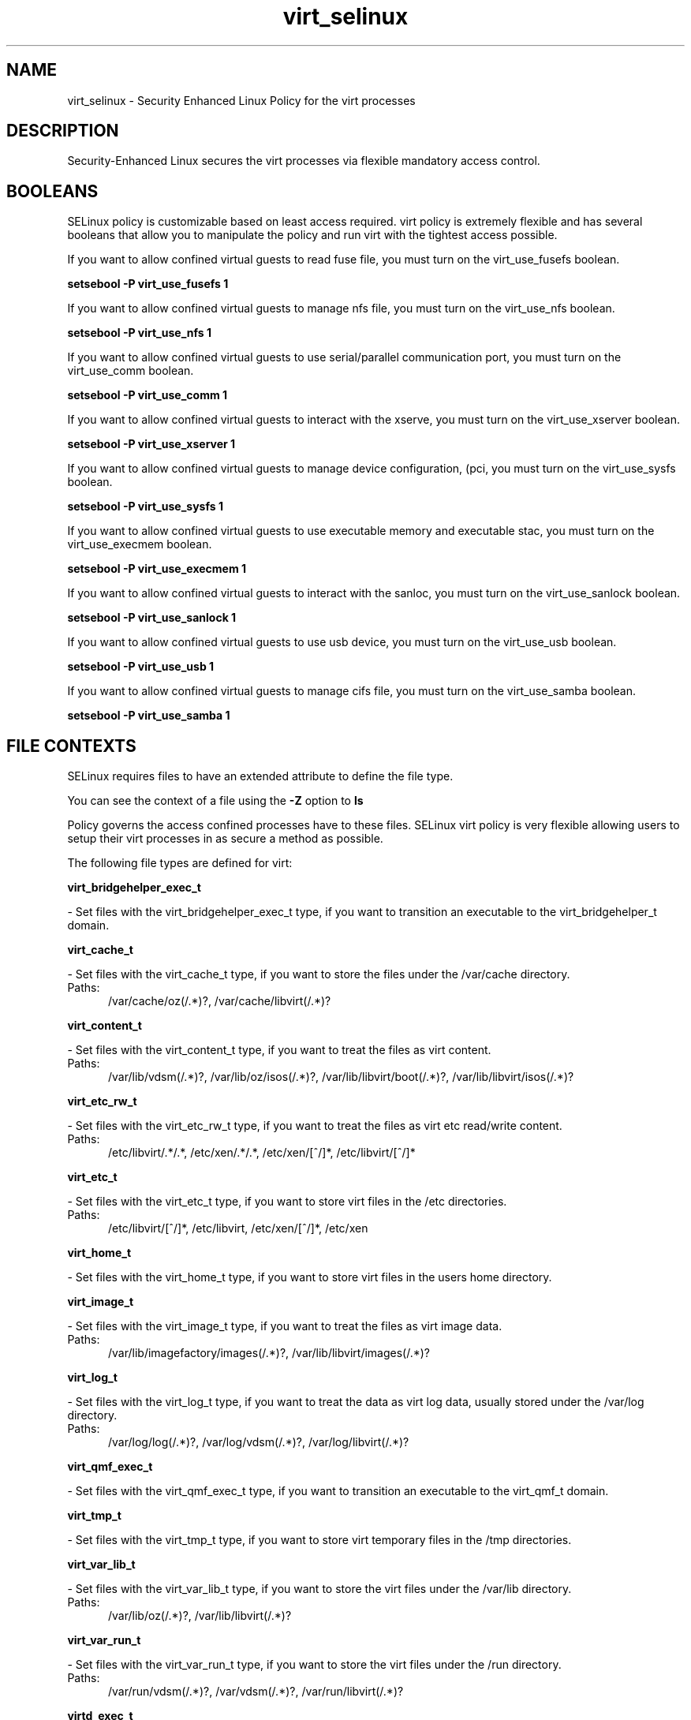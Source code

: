.TH  "virt_selinux"  "8"  "virt" "dwalsh@redhat.com" "virt SELinux Policy documentation"
.SH "NAME"
virt_selinux \- Security Enhanced Linux Policy for the virt processes
.SH "DESCRIPTION"

Security-Enhanced Linux secures the virt processes via flexible mandatory access
control.  

.SH BOOLEANS
SELinux policy is customizable based on least access required.  virt policy is extremely flexible and has several booleans that allow you to manipulate the policy and run virt with the tightest access possible.


.PP
If you want to allow confined virtual guests to read fuse file, you must turn on the virt_use_fusefs boolean.

.EX
.B setsebool -P virt_use_fusefs 1
.EE

.PP
If you want to allow confined virtual guests to manage nfs file, you must turn on the virt_use_nfs boolean.

.EX
.B setsebool -P virt_use_nfs 1
.EE

.PP
If you want to allow confined virtual guests to use serial/parallel communication port, you must turn on the virt_use_comm boolean.

.EX
.B setsebool -P virt_use_comm 1
.EE

.PP
If you want to allow confined virtual guests to interact with the xserve, you must turn on the virt_use_xserver boolean.

.EX
.B setsebool -P virt_use_xserver 1
.EE

.PP
If you want to allow confined virtual guests to manage device configuration, (pci, you must turn on the virt_use_sysfs boolean.

.EX
.B setsebool -P virt_use_sysfs 1
.EE

.PP
If you want to allow confined virtual guests to use executable memory and executable stac, you must turn on the virt_use_execmem boolean.

.EX
.B setsebool -P virt_use_execmem 1
.EE

.PP
If you want to allow confined virtual guests to interact with the sanloc, you must turn on the virt_use_sanlock boolean.

.EX
.B setsebool -P virt_use_sanlock 1
.EE

.PP
If you want to allow confined virtual guests to use usb device, you must turn on the virt_use_usb boolean.

.EX
.B setsebool -P virt_use_usb 1
.EE

.PP
If you want to allow confined virtual guests to manage cifs file, you must turn on the virt_use_samba boolean.

.EX
.B setsebool -P virt_use_samba 1
.EE

.SH FILE CONTEXTS
SELinux requires files to have an extended attribute to define the file type. 
.PP
You can see the context of a file using the \fB\-Z\fP option to \fBls\bP
.PP
Policy governs the access confined processes have to these files. 
SELinux virt policy is very flexible allowing users to setup their virt processes in as secure a method as possible.
.PP 
The following file types are defined for virt:


.EX
.PP
.B virt_bridgehelper_exec_t 
.EE

- Set files with the virt_bridgehelper_exec_t type, if you want to transition an executable to the virt_bridgehelper_t domain.


.EX
.PP
.B virt_cache_t 
.EE

- Set files with the virt_cache_t type, if you want to store the files under the /var/cache directory.

.br
.TP 5
Paths: 
/var/cache/oz(/.*)?, /var/cache/libvirt(/.*)?

.EX
.PP
.B virt_content_t 
.EE

- Set files with the virt_content_t type, if you want to treat the files as virt content.

.br
.TP 5
Paths: 
/var/lib/vdsm(/.*)?, /var/lib/oz/isos(/.*)?, /var/lib/libvirt/boot(/.*)?, /var/lib/libvirt/isos(/.*)?

.EX
.PP
.B virt_etc_rw_t 
.EE

- Set files with the virt_etc_rw_t type, if you want to treat the files as virt etc read/write content.

.br
.TP 5
Paths: 
/etc/libvirt/.*/.*, /etc/xen/.*/.*, /etc/xen/[^/]*, /etc/libvirt/[^/]*

.EX
.PP
.B virt_etc_t 
.EE

- Set files with the virt_etc_t type, if you want to store virt files in the /etc directories.

.br
.TP 5
Paths: 
/etc/libvirt/[^/]*, /etc/libvirt, /etc/xen/[^/]*, /etc/xen

.EX
.PP
.B virt_home_t 
.EE

- Set files with the virt_home_t type, if you want to store virt files in the users home directory.


.EX
.PP
.B virt_image_t 
.EE

- Set files with the virt_image_t type, if you want to treat the files as virt image data.

.br
.TP 5
Paths: 
/var/lib/imagefactory/images(/.*)?, /var/lib/libvirt/images(/.*)?

.EX
.PP
.B virt_log_t 
.EE

- Set files with the virt_log_t type, if you want to treat the data as virt log data, usually stored under the /var/log directory.

.br
.TP 5
Paths: 
/var/log/log(/.*)?, /var/log/vdsm(/.*)?, /var/log/libvirt(/.*)?

.EX
.PP
.B virt_qmf_exec_t 
.EE

- Set files with the virt_qmf_exec_t type, if you want to transition an executable to the virt_qmf_t domain.


.EX
.PP
.B virt_tmp_t 
.EE

- Set files with the virt_tmp_t type, if you want to store virt temporary files in the /tmp directories.


.EX
.PP
.B virt_var_lib_t 
.EE

- Set files with the virt_var_lib_t type, if you want to store the virt files under the /var/lib directory.

.br
.TP 5
Paths: 
/var/lib/oz(/.*)?, /var/lib/libvirt(/.*)?

.EX
.PP
.B virt_var_run_t 
.EE

- Set files with the virt_var_run_t type, if you want to store the virt files under the /run directory.

.br
.TP 5
Paths: 
/var/run/vdsm(/.*)?, /var/vdsm(/.*)?, /var/run/libvirt(/.*)?

.EX
.PP
.B virtd_exec_t 
.EE

- Set files with the virtd_exec_t type, if you want to transition an executable to the virtd_t domain.

.br
.TP 5
Paths: 
/usr/sbin/condor_vm-gahp, /usr/bin/imgfac\.py, /usr/bin/imagefactory, /usr/bin/nova-compute, /usr/sbin/libvirtd

.EX
.PP
.B virtd_initrc_exec_t 
.EE

- Set files with the virtd_initrc_exec_t type, if you want to transition an executable to the virtd_initrc_t domain.


.EX
.PP
.B virtd_keytab_t 
.EE

- Set files with the virtd_keytab_t type, if you want to treat the files as kerberos keytab files.


.EX
.PP
.B virtd_lxc_exec_t 
.EE

- Set files with the virtd_lxc_exec_t type, if you want to transition an executable to the virtd_lxc_t domain.


.EX
.PP
.B virtd_lxc_var_run_t 
.EE

- Set files with the virtd_lxc_var_run_t type, if you want to store the virtd lxc files under the /run directory.


.PP
Note: File context can be temporarily modified with the chcon command.  If you want to permanantly change the file context you need to use the 
.B semanage fcontext 
command.  This will modify the SELinux labeling database.  You will need to use
.B restorecon
to apply the labels.

.SH PORT TYPES
SELinux defines port types to represent TCP and UDP ports. 
.PP
You can see the types associated with a port by using the following command: 

.B semanage port -l

.PP
Policy governs the access confined processes have to these ports. 
SELinux virt policy is very flexible allowing users to setup their virt processes in as secure a method as possible.
.PP 
The following port types are defined for virt:

.EX
.TP 5
.B virt_migration_port_t 
.TP 10
.EE


Default Defined Ports:
tcp 8021
.EE

.EX
.TP 5
.B virt_port_t 
.TP 10
.EE


Default Defined Ports:
tcp 8021
.EE
.SH PROCESS TYPES
SELinux defines process types (domains) for each process running on the system
.PP
You can see the context of a process using the \fB\-Z\fP option to \fBps\bP
.PP
Policy governs the access confined processes have to files. 
SELinux virt policy is very flexible allowing users to setup their virt processes in as secure a method as possible.
.PP 
The following process types are defined for virt:

.EX
.B virtd_lxc_t, virt_qmf_t, virt_bridgehelper_t, virtd_t 
.EE
.PP
Note: 
.B semanage permississive -a PROCESS_TYPE 
can be used to make a process type permissive. Permissive process types are not denied access by SELinux. AVC messages will still be generated.

.SH "COMMANDS"
.B semanage fcontext
can also be used to manipulate default file context mappings.
.PP
.B semanage permissive
can also be used to manipulate whether or not a process type is permissive.
.PP
.B semanage module
can also be used to enable/disable/install/remove policy modules

.B semanage port
can also be used to manipulate the port definitions

.B semanage boolean
can also be used to manipulate the booleans

.PP
.B system-config-selinux 
is a GUI tool available to customize SELinux policy settings.

.SH AUTHOR	
This manual page was autogenerated by genman.py.

.SH "SEE ALSO"
selinux(8), virt(8), semanage(8), restorecon(8), chcon(1)
, setsebool(8)